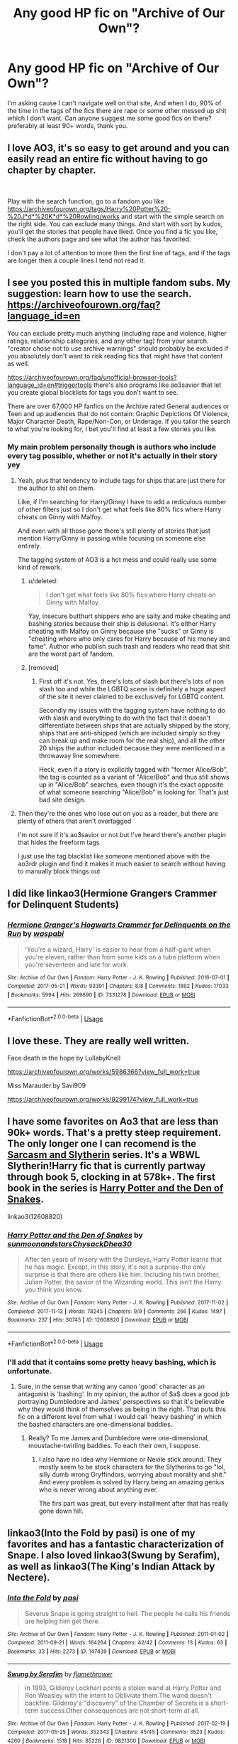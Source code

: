 #+TITLE: Any good HP fic on "Archive of Our Own"?

* Any good HP fic on "Archive of Our Own"?
:PROPERTIES:
:Author: Viloxity
:Score: 8
:DateUnix: 1545190056.0
:DateShort: 2018-Dec-19
:FlairText: Request
:END:
I'm asking cause I can't navigate well on that site, And when I do, 90% of the time in the tags of the fics there are rape or some other messed up shit which I don't want. Can anyone suggest me some good fics on there? preferably at least 90+ words, thank you.


** I love AO3, it's so easy to get around and you can easily read an entire fic without having to go chapter by chapter.

​

Play with the search function, go to a fandom you like [[https://archiveofourown.org/tags/Harry%20Potter%20-%20J*d*%20K*d*%20Rowling/works]] and start with the simple search on the right side. You can exclude many things. And start with sort by kudos, you'll get the stories that people have liked. Once you find a fic you like, check the authors page and see what the author has favorited.

I don't pay a lot of attention to more then the first line of tags, and if the tags are longer then a couple lines I tend not read it.
:PROPERTIES:
:Author: quiltingsarah
:Score: 8
:DateUnix: 1545220059.0
:DateShort: 2018-Dec-19
:END:


** I see you posted this in multiple fandom subs. My suggestion: learn how to use the search. [[https://archiveofourown.org/faq?language_id=en]]

You can exclude pretty much anything (including rape and violence, higher ratings, relationship categories, and any other tag) from your search. "creator chose not to use archive warnings" should probably be excluded if you absolutely don't want to risk reading fics that might have that content as well.

[[https://archiveofourown.org/faq/unofficial-browser-tools?language_id=en#triggertools]] there's also programs like ao3savior that let you create global blocklists for tags you don't want to see.

There are over 67,000 HP fanfics on the Archive rated General audiences or Teen and up audiences that do not contain: Graphic Depictions Of Violence, Major Character Death, Rape/Non-Con, or Underage. If you tailor the search to what you're looking for, I bet you'll find at least a few stories you like.
:PROPERTIES:
:Author: -shacklebolt-
:Score: 12
:DateUnix: 1545193707.0
:DateShort: 2018-Dec-19
:END:

*** My main problem personally though is authors who include every tag possible, whether or not it's actually in their story yey
:PROPERTIES:
:Score: 13
:DateUnix: 1545213623.0
:DateShort: 2018-Dec-19
:END:

**** Yeah, plus that tendency to include tags for ships that are just there for the author to shit on them.

Like, if I'm searching for Harry/Ginny I have to add a rediculous number of other filters just so I don't get what feels like 80% fics where Harry cheats on Ginny with Malfoy.

And even with all those gone there's still plenty of stories that just mention Harry/Ginny in passing while focusing on someone else entirely.

The tagging system of AO3 is a hot mess and could really use some kind of rework.
:PROPERTIES:
:Author: Hellothere_1
:Score: 14
:DateUnix: 1545225706.0
:DateShort: 2018-Dec-19
:END:

***** u/deleted:
#+begin_quote
  I don't get what feels like 80% fics where Harry cheats on Ginny with Malfoy.
#+end_quote

Yay, insecure butthurt shippers who are salty and make cheating and bashing stories because their ship is delusional. It's either Harry cheating with Malfoy on Ginny because she "sucks" or Ginny is "cheating whore who only cares for Harry because of his money and fame". Author who publish such trash and readers who read that shit are the worst part of fandom.
:PROPERTIES:
:Score: 3
:DateUnix: 1545249704.0
:DateShort: 2018-Dec-19
:END:


***** [removed]
:PROPERTIES:
:Score: -4
:DateUnix: 1545240623.0
:DateShort: 2018-Dec-19
:END:

****** First off it's not. Yes, there's lots of slash but there's lots of non slash too and while the LGBTQ scene is definitely a huge aspect of the site it never claimed to be exclusively for LGBTQ content.

Secondly my issues with the tagging system have nothing to do with slash and everything to do with the fact that it doesn't differentiate between ships that are actually shipped by the story, ships that are anti-shipped (which are included simply so they can break up and make room for the real ship), and all the other 20 ships the author included because they were mentioned in a throwaway line somewhere.

Heck, even if a story is explicitly tagged with "former Alice/Bob", the tag is counted as a variant of "Alice/Bob" and thus still shows up in "Alice/Bob" searches, even though it's the exact opposite of what someone searching "Alice/Bob" is looking for. That's just bad site design.
:PROPERTIES:
:Author: Hellothere_1
:Score: 7
:DateUnix: 1545243419.0
:DateShort: 2018-Dec-19
:END:


**** Then they're the ones who lose out on you as a reader, but there are plenty of others that aren't overtagged

I'm not sure if it's ao3savior or not but I've heard there's another plugin that hides the freeform tags

I just use the tag blacklist like someone mentioned above with the ao3rdr plugin and find it makes it much easier to search without having to manually block things out
:PROPERTIES:
:Author: tectonictigress
:Score: 4
:DateUnix: 1545224242.0
:DateShort: 2018-Dec-19
:END:


** I did like linkao3(Hermione Grangers Crammer for Delinquent Students)
:PROPERTIES:
:Author: natus92
:Score: 5
:DateUnix: 1545223642.0
:DateShort: 2018-Dec-19
:END:

*** [[https://archiveofourown.org/works/7331278][*/Hermione Granger's Hogwarts Crammer for Delinquents on the Run/*]] by [[https://www.archiveofourown.org/users/waspabi/pseuds/waspabi][/waspabi/]]

#+begin_quote
  'You're a wizard, Harry' is easier to hear from a half-giant when you're eleven, rather than from some kids on a tube platform when you're seventeen and late for work.
#+end_quote

^{/Site/:} ^{Archive} ^{of} ^{Our} ^{Own} ^{*|*} ^{/Fandom/:} ^{Harry} ^{Potter} ^{-} ^{J.} ^{K.} ^{Rowling} ^{*|*} ^{/Published/:} ^{2016-07-01} ^{*|*} ^{/Completed/:} ^{2017-05-21} ^{*|*} ^{/Words/:} ^{93391} ^{*|*} ^{/Chapters/:} ^{8/8} ^{*|*} ^{/Comments/:} ^{1892} ^{*|*} ^{/Kudos/:} ^{17033} ^{*|*} ^{/Bookmarks/:} ^{5994} ^{*|*} ^{/Hits/:} ^{269690} ^{*|*} ^{/ID/:} ^{7331278} ^{*|*} ^{/Download/:} ^{[[https://archiveofourown.org/downloads/wa/waspabi/7331278/Hermione%20Grangers%20Hogwarts.epub?updated_at=1542695306][EPUB]]} ^{or} ^{[[https://archiveofourown.org/downloads/wa/waspabi/7331278/Hermione%20Grangers%20Hogwarts.mobi?updated_at=1542695306][MOBI]]}

--------------

*FanfictionBot*^{2.0.0-beta} | [[https://github.com/tusing/reddit-ffn-bot/wiki/Usage][Usage]]
:PROPERTIES:
:Author: FanfictionBot
:Score: 1
:DateUnix: 1545223667.0
:DateShort: 2018-Dec-19
:END:


** I love these. They are really well written.

Face death in the hope by LullabyKnell

[[https://archiveofourown.org/works/5986366?view_full_work=true]]

Miss Marauder by Savi909

[[https://archiveofourown.org/works/9299174?view_full_work=true]]
:PROPERTIES:
:Author: ctml04
:Score: 3
:DateUnix: 1545229101.0
:DateShort: 2018-Dec-19
:END:


** I have some favorites on Ao3 that are less than 90k+ words. That's a pretty steep requirement. The only longer one I can recomend is the [[https://archiveofourown.org/series/863648][Sarcasm and Slytherin]] series. It's a WBWL Slytherin!Harry fic that is currently partway through book 5, clocking in at 578k+. The first book in the series is [[https://archiveofourown.org/works/12608820/chapters/28722276][Harry Potter and the Den of Snakes]].

linkao3(12608820)
:PROPERTIES:
:Author: chiruochiba
:Score: 3
:DateUnix: 1545238750.0
:DateShort: 2018-Dec-19
:END:

*** [[https://archiveofourown.org/works/12608820][*/Harry Potter and the Den of Snakes/*]] by [[https://www.archiveofourown.org/users/sunmoonandstars/pseuds/sunmoonandstars/users/Chysack/pseuds/Chysack/users/Dhea30/pseuds/Dhea30][/sunmoonandstarsChysackDhea30/]]

#+begin_quote
  After ten years of misery with the Dursleys, Harry Potter learns that he has magic. Except, in this story, it's not a surprise-the only surprise is that there are others like him. Including his twin brother, Julian Potter, the savior of the Wizarding world. This isn't the Harry you think you know.
#+end_quote

^{/Site/:} ^{Archive} ^{of} ^{Our} ^{Own} ^{*|*} ^{/Fandom/:} ^{Harry} ^{Potter} ^{-} ^{J.} ^{K.} ^{Rowling} ^{*|*} ^{/Published/:} ^{2017-11-02} ^{*|*} ^{/Completed/:} ^{2017-11-13} ^{*|*} ^{/Words/:} ^{78245} ^{*|*} ^{/Chapters/:} ^{9/9} ^{*|*} ^{/Comments/:} ^{266} ^{*|*} ^{/Kudos/:} ^{1497} ^{*|*} ^{/Bookmarks/:} ^{237} ^{*|*} ^{/Hits/:} ^{30745} ^{*|*} ^{/ID/:} ^{12608820} ^{*|*} ^{/Download/:} ^{[[https://archiveofourown.org/downloads/su/sunmoonandstars/12608820/Harry%20Potter%20and%20the%20Den.epub?updated_at=1539266701][EPUB]]} ^{or} ^{[[https://archiveofourown.org/downloads/su/sunmoonandstars/12608820/Harry%20Potter%20and%20the%20Den.mobi?updated_at=1539266701][MOBI]]}

--------------

*FanfictionBot*^{2.0.0-beta} | [[https://github.com/tusing/reddit-ffn-bot/wiki/Usage][Usage]]
:PROPERTIES:
:Author: FanfictionBot
:Score: 2
:DateUnix: 1545239091.0
:DateShort: 2018-Dec-19
:END:


*** I'll add that it contains some pretty heavy bashing, which is unfortunate.
:PROPERTIES:
:Author: solidariteten
:Score: 2
:DateUnix: 1545247166.0
:DateShort: 2018-Dec-19
:END:

**** Sure, in the sense that writing any canon 'good' character as an antagonist is 'bashing'. In my opinion, the author of SaS does a good job portraying Dumbledore and James' perspectives so that it's believable why they would think of themselves as being in the right. That puts this fic on a different level from what I would call 'heavy bashing' in which the bashed characters are one-dimensional baddies.
:PROPERTIES:
:Author: chiruochiba
:Score: 1
:DateUnix: 1545252016.0
:DateShort: 2018-Dec-20
:END:

***** Really? To me James and Dumbledore were one-dimensional, moustache-twirling baddies. To each their own, I suppose.
:PROPERTIES:
:Author: solidariteten
:Score: 4
:DateUnix: 1545252892.0
:DateShort: 2018-Dec-20
:END:

****** I also have no idea why Hermione or Nevile stick around. They mostly seem to be stock characters for the Slytherins to go "lol, silly dumb wrong Gryffindors, worrying about morality and shit." And every problem is solved by Harry being an amazing genius who is never wrong about anything ever.

The firs part was great, but every installment after that has really gone down hill.
:PROPERTIES:
:Author: MesmerisingMint
:Score: 4
:DateUnix: 1545256660.0
:DateShort: 2018-Dec-20
:END:


** linkao3(Into the Fold by pasi) is one of my favorites and has a fantastic characterization of Snape. I also loved linkao3(Swung by Serafim), as well as linkao3(The King's Indian Attack by Nectere).
:PROPERTIES:
:Author: Flye_Autumne
:Score: 3
:DateUnix: 1545262995.0
:DateShort: 2018-Dec-20
:END:

*** [[https://archiveofourown.org/works/147439][*/Into the Fold/*]] by [[https://www.archiveofourown.org/users/pasi/pseuds/pasi][/pasi/]]

#+begin_quote
  Severus Snape is going straight to hell. The people he calls his friends are helping him get there.
#+end_quote

^{/Site/:} ^{Archive} ^{of} ^{Our} ^{Own} ^{*|*} ^{/Fandom/:} ^{Harry} ^{Potter} ^{-} ^{J.} ^{K.} ^{Rowling} ^{*|*} ^{/Published/:} ^{2011-01-02} ^{*|*} ^{/Completed/:} ^{2011-09-21} ^{*|*} ^{/Words/:} ^{164264} ^{*|*} ^{/Chapters/:} ^{42/42} ^{*|*} ^{/Comments/:} ^{13} ^{*|*} ^{/Kudos/:} ^{63} ^{*|*} ^{/Bookmarks/:} ^{33} ^{*|*} ^{/Hits/:} ^{2273} ^{*|*} ^{/ID/:} ^{147439} ^{*|*} ^{/Download/:} ^{[[https://archiveofourown.org/downloads/pa/pasi/147439/Into%20the%20Fold.epub?updated_at=1386669391][EPUB]]} ^{or} ^{[[https://archiveofourown.org/downloads/pa/pasi/147439/Into%20the%20Fold.mobi?updated_at=1386669391][MOBI]]}

--------------

[[https://archiveofourown.org/works/9821300][*/Swung by Serafim/*]] by [[https://www.archiveofourown.org/users/flamethrower/pseuds/flamethrower][/flamethrower/]]

#+begin_quote
  In 1993, Gilderoy Lockhart points a stolen wand at Harry Potter and Ron Weasley with the intent to Obliviate them.The wand doesn't backfire. Gilderoy's "discovery" of the Chamber of Secrets is a short-term success.Other consequences are not short-term at all.
#+end_quote

^{/Site/:} ^{Archive} ^{of} ^{Our} ^{Own} ^{*|*} ^{/Fandom/:} ^{Harry} ^{Potter} ^{-} ^{J.} ^{K.} ^{Rowling} ^{*|*} ^{/Published/:} ^{2017-02-19} ^{*|*} ^{/Completed/:} ^{2017-05-25} ^{*|*} ^{/Words/:} ^{352343} ^{*|*} ^{/Chapters/:} ^{45/45} ^{*|*} ^{/Comments/:} ^{3523} ^{*|*} ^{/Kudos/:} ^{4260} ^{*|*} ^{/Bookmarks/:} ^{1518} ^{*|*} ^{/Hits/:} ^{85226} ^{*|*} ^{/ID/:} ^{9821300} ^{*|*} ^{/Download/:} ^{[[https://archiveofourown.org/downloads/fl/flamethrower/9821300/Swung%20by%20Serafim.epub?updated_at=1543715831][EPUB]]} ^{or} ^{[[https://archiveofourown.org/downloads/fl/flamethrower/9821300/Swung%20by%20Serafim.mobi?updated_at=1543715831][MOBI]]}

--------------

[[https://archiveofourown.org/works/6975322][*/The King's Indian Attack/*]] by [[https://www.archiveofourown.org/users/Nectere/pseuds/Nectere][/Nectere/]]

#+begin_quote
  Aurora Sinistra spends most of her time watching the stars. She's no centaur, but she's better than Trelawney. In the summer of 1991, she has a plan redeem the reputation of Slytherin House, and maybe some of the people inside it. Recruiting Severus Snape to help her over a game of chess, the two teachers undertake a gambit of their own that leads the Boy-Who-Lived and the Brightest Witch of Her Age into Slytherin House and friendships with Draco Malfoy.However, there is something strange going on at the school. Can the three figure out what it is that Professor Quirrell is up to and stop it? How will the changes in House and friendships effect Harry's relationship with Dumbledore and the headmaster's plans?
#+end_quote

^{/Site/:} ^{Archive} ^{of} ^{Our} ^{Own} ^{*|*} ^{/Fandom/:} ^{Harry} ^{Potter} ^{-} ^{J.} ^{K.} ^{Rowling} ^{*|*} ^{/Published/:} ^{2016-05-26} ^{*|*} ^{/Updated/:} ^{2018-06-09} ^{*|*} ^{/Words/:} ^{67716} ^{*|*} ^{/Chapters/:} ^{18/?} ^{*|*} ^{/Comments/:} ^{268} ^{*|*} ^{/Kudos/:} ^{1424} ^{*|*} ^{/Bookmarks/:} ^{470} ^{*|*} ^{/Hits/:} ^{28197} ^{*|*} ^{/ID/:} ^{6975322} ^{*|*} ^{/Download/:} ^{[[https://archiveofourown.org/downloads/Ne/Nectere/6975322/The%20Kings%20Indian%20Attack.epub?updated_at=1528519957][EPUB]]} ^{or} ^{[[https://archiveofourown.org/downloads/Ne/Nectere/6975322/The%20Kings%20Indian%20Attack.mobi?updated_at=1528519957][MOBI]]}

--------------

*FanfictionBot*^{2.0.0-beta} | [[https://github.com/tusing/reddit-ffn-bot/wiki/Usage][Usage]]
:PROPERTIES:
:Author: FanfictionBot
:Score: 1
:DateUnix: 1545263035.0
:DateShort: 2018-Dec-20
:END:


** Dude, deja vu thread, same identical wordings on both subs.

linkao3(10643571; 15430560) again more than 90+ but not quite 90/k/+.
:PROPERTIES:
:Author: Aet2991
:Score: 2
:DateUnix: 1545236303.0
:DateShort: 2018-Dec-19
:END:

*** [[https://archiveofourown.org/works/10643571][*/Blood and Gold/*]] by [[https://www.archiveofourown.org/users/ObsidianPen/pseuds/ObsidianPen][/ObsidianPen/]]

#+begin_quote
  The true time-turner was slammed savagely into Hermione's throat. It shattered against her neck, bits of glass and gold piercing into her skin. The last thing she saw before blackness consumed her was a plume of metallic dust and vitreous fragments, tiny prisms dancing behind her eyelids. (In which Hermione accidentally ends up in 1950, pitted against an ascending Dark Lord in his prime, caught in the entanglement of pureblood politics, dark magic, and Tom Riddle's interest)
#+end_quote

^{/Site/:} ^{Archive} ^{of} ^{Our} ^{Own} ^{*|*} ^{/Fandom/:} ^{Harry} ^{Potter} ^{-} ^{J.} ^{K.} ^{Rowling} ^{*|*} ^{/Published/:} ^{2017-04-16} ^{*|*} ^{/Updated/:} ^{2018-06-12} ^{*|*} ^{/Words/:} ^{78475} ^{*|*} ^{/Chapters/:} ^{16/?} ^{*|*} ^{/Comments/:} ^{791} ^{*|*} ^{/Kudos/:} ^{2848} ^{*|*} ^{/Bookmarks/:} ^{780} ^{*|*} ^{/Hits/:} ^{42978} ^{*|*} ^{/ID/:} ^{10643571} ^{*|*} ^{/Download/:} ^{[[https://archiveofourown.org/downloads/Ob/ObsidianPen/10643571/Blood%20and%20Gold.epub?updated_at=1534197188][EPUB]]} ^{or} ^{[[https://archiveofourown.org/downloads/Ob/ObsidianPen/10643571/Blood%20and%20Gold.mobi?updated_at=1534197188][MOBI]]}

--------------

[[https://archiveofourown.org/works/15430560][*/In the Bleak Midwinter/*]] by [[https://www.archiveofourown.org/users/TheLoud/pseuds/TheLoud][/TheLoud/]]

#+begin_quote
  After escaping from Merope in London and fleeing back to Little Hangleton, Tom Riddle had thought he was free of witches. He wasn't expecting yet another witch to turn up on his doorstep. This one seems different, but she too smells of Amortentia. Can he trust her when she tells him that she has brought him his baby from a London orphanage?
#+end_quote

^{/Site/:} ^{Archive} ^{of} ^{Our} ^{Own} ^{*|*} ^{/Fandom/:} ^{Harry} ^{Potter} ^{-} ^{J.} ^{K.} ^{Rowling} ^{*|*} ^{/Published/:} ^{2018-07-25} ^{*|*} ^{/Updated/:} ^{2018-11-22} ^{*|*} ^{/Words/:} ^{65919} ^{*|*} ^{/Chapters/:} ^{7/?} ^{*|*} ^{/Comments/:} ^{97} ^{*|*} ^{/Kudos/:} ^{244} ^{*|*} ^{/Bookmarks/:} ^{54} ^{*|*} ^{/Hits/:} ^{2213} ^{*|*} ^{/ID/:} ^{15430560} ^{*|*} ^{/Download/:} ^{[[https://archiveofourown.org/downloads/Th/TheLoud/15430560/In%20the%20Bleak%20Midwinter.epub?updated_at=1544489629][EPUB]]} ^{or} ^{[[https://archiveofourown.org/downloads/Th/TheLoud/15430560/In%20the%20Bleak%20Midwinter.mobi?updated_at=1544489629][MOBI]]}

--------------

*FanfictionBot*^{2.0.0-beta} | [[https://github.com/tusing/reddit-ffn-bot/wiki/Usage][Usage]]
:PROPERTIES:
:Author: FanfictionBot
:Score: 1
:DateUnix: 1545236327.0
:DateShort: 2018-Dec-19
:END:


** It's a mess. I've bookmarked [[https://archiveofourown.org/works?utf8=%E2%9C%93&commit=Sort+and+Filter&work_search%5Bsort_column%5D=kudos_count&include_work_search%5Bcharacter_ids%5D%5B%5D=1048&include_work_search%5Bcharacter_ids%5D%5B%5D=1803&work_search%5Bother_tag_names%5D=&exclude_work_search%5Bcategory_ids%5D%5B%5D=23&exclude_work_search%5Bfandom_ids%5D%5B%5D=7625681&exclude_work_search%5Bfandom_ids%5D%5B%5D=11055523&exclude_work_search%5Bcharacter_ids%5D%5B%5D=966&exclude_work_search%5Bcharacter_ids%5D%5B%5D=1589&exclude_work_search%5Brelationship_ids%5D%5B%5D=99&exclude_work_search%5Brelationship_ids%5D%5B%5D=1110&exclude_work_search%5Brelationship_ids%5D%5B%5D=1600&exclude_work_search%5Brelationship_ids%5D%5B%5D=2390&exclude_work_search%5Brelationship_ids%5D%5B%5D=3458&exclude_work_search%5Brelationship_ids%5D%5B%5D=8905&exclude_work_search%5Brelationship_ids%5D%5B%5D=10760&exclude_work_search%5Brelationship_ids%5D%5B%5D=11506&exclude_work_search%5Brelationship_ids%5D%5B%5D=12235&exclude_work_search%5Brelationship_ids%5D%5B%5D=12792&exclude_work_search%5Brelationship_ids%5D%5B%5D=36704&exclude_work_search%5Brelationship_ids%5D%5B%5D=107187&exclude_work_search%5Brelationship_ids%5D%5B%5D=965881&exclude_work_search%5Brelationship_ids%5D%5B%5D=965997&exclude_work_search%5Brelationship_ids%5D%5B%5D=966063&exclude_work_search%5Brelationship_ids%5D%5B%5D=1068172&work_search%5Bexcluded_tag_names%5D=Harry+Potter%2FVoldemort%2CHermione+Granger%2FVoldemort%2CHarry+Potter%2FTom+Riddle%2CAlbus+Dumbledore%2FHarry+Potter%2CAlbus+Severus+Potter%2CJames+Sirius+Potter%2CLily+Luna+Potter%2CRose+Weasley&work_search%5Bcrossover%5D=F&work_search%5Bcomplete%5D=&work_search%5Bwords_from%5D=10000&work_search%5Bwords_to%5D=&work_search%5Bdate_from%5D=&work_search%5Bdate_to%5D=&work_search%5Bquery%5D=&work_search%5Blanguage_id%5D=1&tag_id=Harry+Potter+-+J*d*+K*d*+Rowling][this]] search preset, sometimes selecting different characters to include/exclude. But your mileage may vary.
:PROPERTIES:
:Author: Deathcrow
:Score: 2
:DateUnix: 1545223819.0
:DateShort: 2018-Dec-19
:END:


** I feel your pain.

The trick is to exclude the Creator chose not to use tags option. That particular bit cuts down on the pedo/rape ~significantly~.

That being said, AO3 is sort of known for smut, slash and pedo, so remember you are digging through a lot of muck to get to the gems.
:PROPERTIES:
:Author: richardjreidii
:Score: 1
:DateUnix: 1545204868.0
:DateShort: 2018-Dec-19
:END:

*** Would you say excluding Creator Chose Not to Use Archive Warnings works for other fandoms too?
:PROPERTIES:
:Author: Fizban195
:Score: 1
:DateUnix: 1545252887.0
:DateShort: 2018-Dec-20
:END:

**** Not who you asked, but it really does depend. I'd take a moment to browse the first few pages of your selected fandom & see which fics have been marked CNTW. I've been in fandoms where every fourth fic was CNTW, not because of any messed up stuff inside, but due to a combination of people not wanting to deal with warnings, not wanting to spoil the plot, not understanding what CNTW even means (some people believe it means "no warnings apply," which it doesn't) or because the fandom was old and mostly reposts/imports and they were default marked that either by the authors or the importers.
:PROPERTIES:
:Author: BlubberTub
:Score: 2
:DateUnix: 1545264826.0
:DateShort: 2018-Dec-20
:END:
